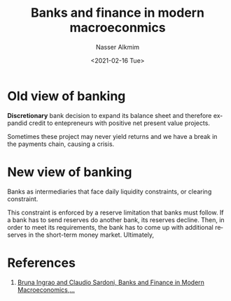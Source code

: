 #+options: ':nil *:t -:t ::t <:t H:3 \n:nil ^:t arch:headline
#+options: author:t broken-links:nil c:nil creator:nil
#+options: d:(not "LOGBOOK") date:t e:t email:nil f:t inline:t num:t
#+options: p:nil pri:nil prop:nil stat:t tags:t tasks:t tex:t
#+options: timestamp:t title:t toc:t todo:t |:t
#+title: Banks and finance in modern macroeconmics
#+date: <2021-02-16 Tue>
#+author: Nasser Alkmim
#+email: nasser.alkmim@gmail.com
#+language: en
#+select_tags: export
#+exclude_tags: noexport
#+creator: Emacs 27.1 (Org mode 9.4.3)
#+draft: t
* Old view of banking

*Discretionary* bank decision to expand its balance sheet and therefore expandid credit to entepreneurs with positive net present value projects.

Sometimes these project may never yield returns and we have a break in the payments chain, causing a crisis.

* New view of banking

Banks as intermediaries that face daily liquidity constraints, or clearing constraint.

This constraint is enforced by a reserve limitation that banks must follow.
If a bank has to send reserves do another bank, its reserves decline.
Then, in order to meet its requirements, the bank has to come up with additional reserves in the short-term money market.
Ultimately, 

* References
1. [[https://journals.openedition.org/oeconomia/5624][Bruna Ingrao and Claudio Sardoni, Banks and Finance in Modern Macroeconomics,...]]
